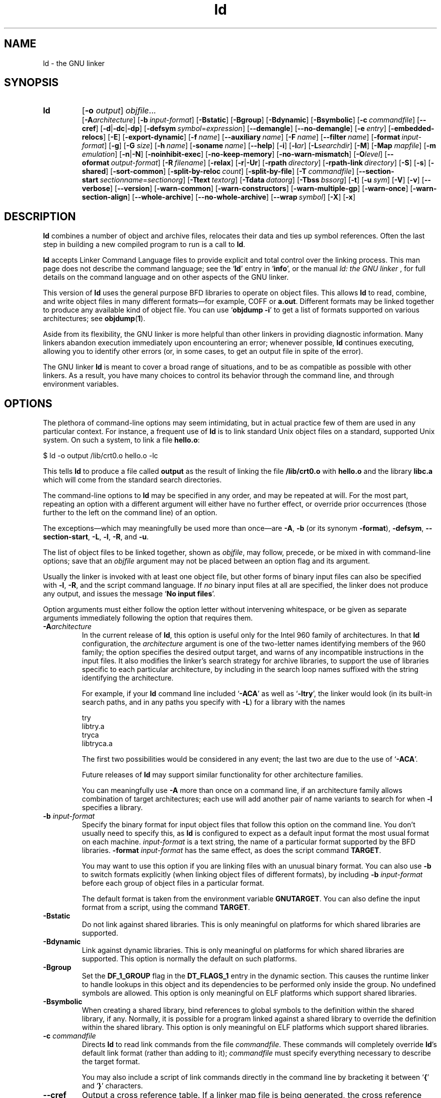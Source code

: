 .\" Copyright 1991, 1992, 1993, 1994, 1995, 1996, 1997, 1998, 1999, 2000,
.\" 2001 Free Software Foundation, Inc.
.\" See section COPYING for conditions for redistribution
.TH ld 1 "" "Free Software Foundation" "GNU Development Tools"
.de BP
.sp
.ti \-.2i
\(**
..

.SH NAME
ld \- the GNU linker

.SH SYNOPSIS
.hy 0
.na
.TP
.B ld 
.RB "[\|" \-o "
.I output\c
\&\|] \c
.I objfile\c
\&.\|.\|.
.br
.RB "[\|" \-A\c
.I architecture\c
\&\|] 
.RB "[\|" "\-b\ "\c
.I input-format\c
\&\|] 
.RB "[\|" \-Bstatic "\|]"  
.RB "[\|" \-Bgroup "\|]"  
.RB "[\|" \-Bdynamic "\|]"  
.RB "[\|" \-Bsymbolic "\|]"  
.RB "[\|" "\-c\ "\c
.I commandfile\c
\&\|] 
.RB "[\|" \-\-cref "\|]"
.RB "[\|" \-d | \-dc | \-dp\c
\|]
.RB "[\|" "\-defsym\ "\c
.I symbol\c
\&=\c
.I expression\c
\&\|]
.RB "[\|" \-\-demangle "\|]"
.RB "[\|" \-\-no\-demangle "\|]"
.RB "[\|" "\-e\ "\c
.I entry\c
\&\|] 
.RB "[\|" \-embedded\-relocs "\|]"
.RB "[\|" \-E "\|]" 
.RB "[\|" \-export\-dynamic "\|]"
.RB "[\|" "\-f\ "\c
.I name\c
\&\|]
.RB "[\|" "\-\-auxiliary\ "\c
.I name\c
\&\|]
.RB "[\|" "\-F\ "\c
.I name\c
\&\|]
.RB "[\|" "\-\-filter\ "\c
.I name\c
\&\|]
.RB "[\|" "\-format\ "\c
.I input-format\c
\&\|] 
.RB "[\|" \-g "\|]" 
.RB "[\|" \-G
.I size\c
\&\|]
.RB "[\|" "\-h\ "\c
.I name\c
\&\|]
.RB "[\|" "\-soname\ "\c
.I name\c
\&\|]
.RB "[\|" \-\-help "\|]"
.RB "[\|" \-i "\|]"
.RB "[\|" \-l\c
.I ar\c
\&\|] 
.RB "[\|" \-L\c
.I searchdir\c
\&\|] 
.RB "[\|" \-M "\|]" 
.RB "[\|" \-Map
.I mapfile\c
\&\|] 
.RB "[\|" \-m
.I emulation\c
\&\|] 
.RB "[\|" \-n | \-N "\|]" 
.RB "[\|" \-noinhibit-exec "\|]" 
.RB "[\|" \-no\-keep\-memory "\|]" 
.RB "[\|" \-no\-warn\-mismatch "\|]" 
.RB "[\|" \-O\c
.I level\c
\&\|]
.RB "[\|" "\--oformat\ "\c
.I output-format\c
\&\|] 
.RB "[\|" "\-R\ "\c
.I filename\c
\&\|]
.RB "[\|" \-relax "\|]"
.RB "[\|" \-r | \-Ur "\|]" 
.RB "[\|" "\-rpath\ "\c
.I directory\c
\&\|]
.RB "[\|" "\-rpath\-link\ "\c
.I directory\c
\&\|]
.RB "[\|" \-S "\|]" 
.RB "[\|" \-s "\|]" 
.RB "[\|" \-shared "\|]" 
.RB "[\|" \-sort\-common "\|]" 
.RB "[\|" "\-split\-by\-reloc\ "\c
.I count\c
\&\|]
.RB "[\|" \-split\-by\-file "\|]" 
.RB "[\|" "\-T\ "\c
.I commandfile\c
\&\|]  
.RB "[\|" "\-\-section\-start\ "\c
.I sectionname\c
\&=\c
.I sectionorg\c
\&\|]
.RB "[\|" "\-Ttext\ "\c
.I textorg\c
\&\|] 
.RB "[\|" "\-Tdata\ "\c
.I dataorg\c
\&\|] 
.RB "[\|" "\-Tbss\ "\c
.I bssorg\c
\&\|]
.RB "[\|" \-t "\|]" 
.RB "[\|" "\-u\ "\c
.I sym\c
\&]
.RB "[\|" \-V "\|]"
.RB "[\|" \-v "\|]"
.RB "[\|" \-\-verbose "\|]"
.RB "[\|" \-\-version "\|]"
.RB "[\|" \-warn\-common "\|]" 
.RB "[\|" \-warn\-constructors "\|]" 
.RB "[\|" \-warn\-multiple\-gp "\|]" 
.RB "[\|" \-warn\-once "\|]" 
.RB "[\|" \-warn\-section\-align "\|]" 
.RB "[\|" \-\-whole\-archive "\|]" 
.RB "[\|" \-\-no\-whole\-archive "\|]" 
.RB "[\|" "\-\-wrap\ "\c
.I symbol\c
\&\|]
.RB "[\|" \-X "\|]" 
.RB "[\|" \-x "\|]" 
.ad b
.hy 1
.SH DESCRIPTION
\c
.B ld\c
\& combines a number of object and archive files, relocates
their data and ties up symbol references. Often the last step in
building a new compiled program to run is a call to \c
.B ld\c
\&.

\c
.B ld\c
\& accepts Linker Command Language files 
to provide explicit and total control over the linking process.
This man page does not describe the command language; see the `\|\c
.B ld\c
\|' entry in `\|\c
.B info\c
\|', or the manual
.I
ld: the GNU linker
\&, for full details on the command language and on other aspects of
the GNU linker. 

This version of \c
.B ld\c
\& uses the general purpose BFD libraries
to operate on object files. This allows \c
.B ld\c
\& to read, combine, and
write object files in many different formats\(em\&for example, COFF or
\c
.B a.out\c
\&.  Different formats may be linked together to produce any
available kind of object file.  You can use `\|\c
.B objdump \-i\c
\|' to get a list of formats supported on various architectures; see 
.BR objdump ( 1 ).

Aside from its flexibility, the GNU linker is more helpful than other
linkers in providing diagnostic information.  Many linkers abandon
execution immediately upon encountering an error; whenever possible,
\c
.B ld\c
\& continues executing, allowing you to identify other errors
(or, in some cases, to get an output file in spite of the error).

The GNU linker \c
.B ld\c
\& is meant to cover a broad range of situations,
and to be as compatible as possible with other linkers.  As a result,
you have many choices to control its behavior through the command line,
and through environment variables.

.SH OPTIONS
The plethora of command-line options may seem intimidating, but in
actual practice few of them are used in any particular context.
For instance, a frequent use of \c
.B ld\c
\& is to link standard Unix
object files on a standard, supported Unix system.  On such a system, to
link a file \c
.B hello.o\c
\&:
.sp
.br
$\ ld\ \-o\ output\ /lib/crt0.o\ hello.o\ \-lc
.br
.sp
This tells \c
.B ld\c
\& to produce a file called \c
.B output\c
\& as the
result of linking the file \c
.B /lib/crt0.o\c
\& with \c
.B hello.o\c
\& and
the library \c
.B libc.a\c
\& which will come from the standard search
directories.

The command-line options to \c
.B ld\c
\& may be specified in any order, and
may be repeated at will.  For the most part, repeating an option with a
different argument will either have no further effect, or override prior
occurrences (those further to the left on the command line) of an
option.  

The exceptions\(em\&which may meaningfully be used more than once\(em\&are
\c
.B \-A\c
\&, \c
.B \-b\c
\& (or its synonym \c
.B \-format\c
\&), \c
.B \-defsym\c
\&, \c
.B \-\-section\-start\c
\&, \c
.B \-L\c
\&, \c
.B \-l\c
\&, \c
.B \-R\c
\&, and \c
.B \-u\c
\&.

The list of object files to be linked together, shown as \c
.I objfile\c
\&,
may follow, precede, or be mixed in with command-line options; save that
an \c
.I objfile\c
\& argument may not be placed between an option flag and
its argument.

Usually the linker is invoked with at least one object file, but other
forms of binary input files can also be specified with \c
.B \-l\c
\&,
\c
.B \-R\c
\&, and the script command language.  If \c
.I no\c
\& binary input
files at all are specified, the linker does not produce any output, and
issues the message `\|\c
.B No input files\c
\|'.

Option arguments must either follow the option letter without intervening
whitespace, or be given as separate arguments immediately following the
option that requires them.

.TP
.BI "-A" "architecture"
In the current release of \c
.B ld\c
\&, this option is useful only for the
Intel 960 family of architectures.  In that \c
.B ld\c
\& configuration, the
\c
.I architecture\c
\& argument is one of the two-letter names identifying
members of the 960 family; the option specifies the desired output
target, and warns of any incompatible instructions in the input files.
It also modifies the linker's search strategy for archive libraries, to
support the use of libraries specific to each particular
architecture, by including in the search loop names suffixed with the
string identifying the architecture.

For example, if your \c
.B ld\c
\& command line included `\|\c
.B \-ACA\c
\|' as
well as `\|\c
.B \-ltry\c
\|', the linker would look (in its built-in search
paths, and in any paths you specify with \c
.B \-L\c
\&) for a library with
the names
.sp
.br
try
.br
libtry.a
.br
tryca
.br
libtryca.a
.br
.sp

The first two possibilities would be considered in any event; the last
two are due to the use of `\|\c
.B \-ACA\c
\|'.

Future releases of \c
.B ld\c
\& may support similar functionality for
other architecture families.

You can meaningfully use \c
.B \-A\c
\& more than once on a command line, if
an architecture family allows combination of target architectures; each
use will add another pair of name variants to search for when \c
.B \-l
specifies a library.

.TP
.BI "\-b " "input-format"
Specify the binary format for input object files that follow this option
on the command line.  You don't usually need to specify this, as
\c
.B ld\c
\& is configured to expect as a default input format the most
usual format on each machine.  \c
.I input-format\c
\& is a text string, the
name of a particular format supported by the BFD libraries.  
\c
.B \-format \c
.I input-format\c
\&\c
\& has the same effect, as does the script command
.BR TARGET .

You may want to use this option if you are linking files with an unusual
binary format.  You can also use \c
.B \-b\c
\& to switch formats explicitly (when
linking object files of different formats), by including
\c
.B \-b \c
.I input-format\c
\&\c
\& before each group of object files in a
particular format.  

The default format is taken from the environment variable
.B GNUTARGET\c
\&.  You can also define the input
format from a script, using the command \c
.B TARGET\c
\&.

.TP
.B \-Bstatic 
Do not link against shared libraries.  This is only meaningful on
platforms for which shared libraries are supported.

.TP
.B \-Bdynamic
Link against dynamic libraries.  This is only meaningful on platforms
for which shared libraries are supported.  This option is normally the
default on such platforms.

.TP
.B \-Bgroup
Set the \c
.B DF_1_GROUP
\c
flag in the \c
.B DT_FLAGS_1
\c
entry in the dynamic section.  This causes the runtime linker to handle
lookups in this object and its dependencies to be performed only inside
the group.  No undefined symbols are allowed.  This option is only
meaningful on ELF platforms which support shared libraries.

.TP
.B \-Bsymbolic
When creating a shared library, bind references to global symbols to
the definition within the shared library, if any.  Normally, it is
possible for a program linked against a shared library to override the
definition within the shared library.  This option is only meaningful
on ELF platforms which support shared libraries.

.TP
.BI "\-c " "commandfile"
Directs \c
.B ld\c
\& to read link commands from the file
\c
.I commandfile\c
\&.  These commands will completely override \c
.B ld\c
\&'s
default link format (rather than adding to it); \c
.I commandfile\c
\& must
specify everything necessary to describe the target format.


You may also include a script of link commands directly in the command
line by bracketing it between `\|\c
.B {\c
\|' and `\|\c
.B }\c
\|' characters.

.TP
.B \-\-cref
Output a cross reference table.  If a linker map file is being
generated, the cross reference table is printed to the map file.
Otherwise, it is printed on the standard output.

.TP
.B \-d 
.TP
.B \-dc
.TP
.B \-dp
These three options are equivalent; multiple forms are supported for
compatibility with other linkers.  Use any of them to make \c
.B ld
assign space to common symbols even if a relocatable output file is
specified (\c
.B \-r\c
\&).  The script command
\c
.B FORCE_COMMON_ALLOCATION\c
\& has the same effect.

.TP
.BI "-defsym " "symbol" "\fR=\fP" expression
Create a global symbol in the output file, containing the absolute
address given by \c
.I expression\c
\&.  You may use this option as many
times as necessary to define multiple symbols in the command line.  A
limited form of arithmetic is supported for the \c
.I expression\c
\& in this
context: you may give a hexadecimal constant or the name of an existing
symbol, or use \c
.B +\c
\& and \c
.B \-\c
\& to add or subtract hexadecimal
constants or symbols.  If you need more elaborate expressions, consider
using the linker command language from a script.

.TP
.B \-\-demangle
.TP
.B \-\-no\-demangle
These options control whether to demangle symbol names in error
messages and other output.  When the linker is told to demangle, it
tries to present symbol names in a readable fashion: it strips leading
underscores if they are used by the object file format, and converts
C++ mangled symbol names into user readable names.  The linker will
demangle by default unless the environment variable
.B COLLECT_NO_DEMANGLE
is set.  These options may be used to override the default.

.TP
.BI "-e " "entry"\c
\& 
Use \c
.I entry\c
\& as the explicit symbol for beginning execution of your
program, rather than the default entry point.  See the `\|\c
.B ld\c
\|' entry in `\|\c
.B info\c
\|' for a
discussion of defaults and other ways of specifying the
entry point.

.TP
.B \-embedded\-relocs
This option is only meaningful when linking MIPS embedded PIC code,
generated by the
.B \-membedded\-pic
option to the GNU compiler and assembler.  It causes the linker to
create a table which may be used at runtime to relocate any data which
was statically initialized to pointer values.  See the code in
testsuite/ld-empic for details.

.TP
.B \-E
.TP
.B \-export\-dynamic
When creating an ELF file, add all symbols to the dynamic symbol table.
Normally, the dynamic symbol table contains only symbols which are used
by a dynamic object.  This option is needed for some uses of
.I dlopen.

.TP
.BI "-f " "name"
.TP
.BI "--auxiliary " "name"
When creating an ELF shared object, set the internal DT_AUXILIARY field
to the specified name.  This tells the dynamic linker that the symbol
table of the shared object should be used as an auxiliary filter on the
symbol table of the shared object
.I name.

.TP
.BI "-F " "name"
.TP
.BI "--filter " "name"
When creating an ELF shared object, set the internal DT_FILTER field to
the specified name.  This tells the dynamic linker that the symbol table
of the shared object should be used as a filter on the symbol table of
the shared object
.I name.

.TP
.BI "\-format " "input\-format"
Synonym for \c
.B \-b\c
\& \c
.I input\-format\c
\&.

.TP
.B \-g
Accepted, but ignored; provided for compatibility with other tools.

.TP
.BI "\-G " "size"\c
Set the maximum size of objects to be optimized using the GP register
to
.I size
under MIPS ECOFF.  Ignored for other object file formats.

.TP
.BI "-h " "name"
.TP
.BI "-soname " "name"
When creating an ELF shared object, set the internal DT_SONAME field to
the specified name.  When an executable is linked with a shared object
which has a DT_SONAME field, then when the executable is run the dynamic
linker will attempt to load the shared object specified by the DT_SONAME
field rather than the using the file name given to the linker.

.TP
.B \-\-help
Print a summary of the command-line options on the standard output and exit.
This option and
.B \-\-version
begin with two dashes instead of one
for compatibility with other GNU programs.  The other options start with
only one dash for compatibility with other linkers.

.TP
.B \-i
Perform an incremental link (same as option \c
.B \-r\c
\&).

.TP
.BI "\-l" "ar"\c
\& 
Add an archive file \c
.I ar\c
\& to the list of files to link.  This 
option may be used any number of times.  \c
.B ld\c
\& will search its
path-list for occurrences of \c
.B lib\c
.I ar\c
\&.a\c
\& for every \c
.I ar
specified.

.TP
.BI "\-L" "searchdir"
This command adds path \c
.I searchdir\c
\& to the list of paths that
\c
.B ld\c
\& will search for archive libraries.  You may use this option
any number of times.

The default set of paths searched (without being specified with
\c
.B \-L\c
\&) depends on what emulation mode \c
.B ld\c
\& is using, and in
some cases also on how it was configured.    The
paths can also be specified in a link script with the \c
.B SEARCH_DIR
command.

.TP
.B \-M 
Print (to the standard output file) a link map\(em\&diagnostic information
about where symbols are mapped by \c
.B ld\c
\&, and information on global
common storage allocation.

.TP
.BI "\-Map " "mapfile"\c
Print to the file
.I mapfile
a link map\(em\&diagnostic information
about where symbols are mapped by \c
.B ld\c
\&, and information on global
common storage allocation.

.TP
.BI "\-m " "emulation"\c
Emulate the
.I emulation
linker.  You can list the available emulations with the
.I \-\-verbose
or
.I \-V
options.  This option overrides the compiled-in default, which is the
system for which you configured
.BR ld .

.TP
.B \-N 
specifies readable and writable \c
.B text\c
\& and \c
.B data\c
\& sections. If
the output format supports Unix style magic numbers, the output is
marked as \c
.B OMAGIC\c
\&.

When you use the `\|\c
.B \-N\c
\&\|' option, the linker does not page-align the
data segment.

.TP
.B \-n 
sets the text segment to be read only, and \c
.B NMAGIC\c
\& is written
if possible.

.TP
.B \-noinhibit\-exec
Normally, the linker will not produce an output file if it encounters
errors during the link process.  With this flag, you can specify that
you wish the output file retained even after non-fatal errors.

.TP
.B \-no\-keep\-memory
The linker normally optimizes for speed over memory usage by caching
the symbol tables of input files in memory.  This option tells the
linker to instead optimize for memory usage, by rereading the symbol
tables as necessary.  This may be required if the linker runs out of
memory space while linking a large executable.

.TP
.B \-no\-warn\-mismatch
Normally the linker will give an error if you try to link together
input files that are mismatched for some reason, perhaps because they
have been compiled for different processors or for different
endiannesses.  This option tells the linker that it should silently
permit such possible errors.  This option should only be used with
care, in cases when you have taken some special action that ensures
that the linker errors are inappropriate.

.TP
.BI "\-o " "output"
.I output\c
\& is a name for the program produced by \c
.B ld\c
\&; if this
option is not specified, the name `\|\c
.B a.out\c
\|' is used by default.  The
script command \c
.B OUTPUT\c
\& can also specify the output file name.

.TP
.BI "\-O" "level"
Generate optimized output files.  This might use significantly more
time and therefore probably should be enabled only for generating the
final binary.
\c
.I level\c
\& is supposed to be a numeric value.  Any value greater than zero enables
the optimizations.

.TP
.BI "\--oformat " "output\-format"
Specify the binary format for the output object file.
You don't usually need to specify this, as
\c
.B ld\c
\& is configured to produce as a default output format the most
usual format on each machine.  \c
.I output-format\c
\& is a text string, the
name of a particular format supported by the BFD libraries.  
The script command
.B OUTPUT_FORMAT
can also specify the output format, but this option overrides it.

.TP
.BI "\-R " "filename"
Read symbol names and their addresses from \c
.I filename\c
\&, but do not
relocate it or include it in the output.  This allows your output file
to refer symbolically to absolute locations of memory defined in other
programs.

.TP
.B \-relax
An option with machine dependent effects.  Currently this option is only
supported on the H8/300.

On some platforms, use this option to perform global optimizations that
become possible when the linker resolves addressing in your program, such
as relaxing address modes and synthesizing new instructions in the
output object file.  

On platforms where this is not supported, `\|\c
.B \-relax\c
\&\|' is accepted, but has no effect.

.TP
.B \-r 
Generates relocatable output\(em\&i.e., generate an output file that can in
turn serve as input to \c
.B ld\c
\&.  This is often called \c
.I partial
linking\c
\&.  As a side effect, in environments that support standard Unix
magic numbers, this option also sets the output file's magic number to
\c
.B OMAGIC\c
\&.
If this option is not specified, an absolute file is produced.  When
linking C++ programs, this option \c
.I will not\c
\& resolve references to
constructors; \c
.B \-Ur\c
\& is an alternative. 

This option does the same as \c
.B \-i\c
\&.

.TP
.B \-rpath\ \fIdirectory
Add a directory to the runtime library search path.  This is used when
linking an ELF executable with shared objects.  All 
.B \-rpath
arguments are concatenated and passed to the runtime linker, which uses
them to locate shared objects at runtime.  The
.B \-rpath
option is also used when locating shared objects which are needed by
shared objects explicitly included in the link; see the description of
the
.B \-rpath\-link
option.  If
.B \-rpath
is not used when linking an ELF executable, the contents of the
environment variable
.B LD_RUN_PATH
will be used if it is defined.

The
.B \-rpath
option may also be used on SunOS.  By default, on SunOS, the linker
will form a runtime search path out of all the
.B \-L
options it is given.  If a
.B \-rpath
option is used, the runtime search path will be formed exclusively
using the
.B \-rpath
options, ignoring
the
.B \-L
options.  This can be useful when using gcc, which adds many
.B \-L
options which may be on NFS mounted filesystems.

.TP
.B \-rpath\-link\ \fIdirectory
When using ELF or SunOS, one shared library may require another.  This
happens when an
.B ld\ \-shared
link includes a shared library as one of the input files.

When the linker encounters such a dependency when doing a non-shared,
non-relocateable link, it will automatically try to locate the required
shared library and include it in the link, if it is not included
explicitly.  In such a case, the
.B \-rpath\-link
option specifies the first set of directories to search.  The
.B \-rpath\-link
option may specify a sequence of directory names either by specifying
a list of names separated by colons, or by appearing multiple times.

If the required shared library is not found, the linker will issue a
warning and continue with the link.

.TP
.B \-S 
Omits debugger symbol information (but not all symbols) from the output file.

.TP
.B \-s 
Omits all symbol information from the output file.

.TP
.B \-shared
Create a shared library.  This is currently only supported on ELF and
SunOS platforms (on SunOS it is not required, as the linker will
automatically create a shared library when there are undefined symbols
and the
.B \-e
option is not used).

.TP
.B \-sort\-common
Normally, when
.B ld
places the global common symbols in the appropriate output sections,
it sorts them by size.  First come all the one byte symbols, then all
the two bytes, then all the four bytes, and then everything else.
This is to prevent gaps between symbols due to
alignment constraints.  This option disables that sorting.

.TP
.B \-split\-by\-reloc\ \fIcount
Trys to creates extra sections in the output file so that no single
output section in the file contains more than
.I count
relocations.
This is useful when generating huge relocatable for downloading into
certain real time kernels with the COFF object file format; since COFF
cannot represent more than 65535 relocations in a single section.
Note that this will fail to work with object file formats which do not
support arbitrary sections.  The linker will not split up individual
input sections for redistribution, so if a single input section
contains more than
.I count
relocations one output section will contain that many relocations.

.TP
.B \-split\-by\-file
Similar to
.B \-split\-by\-reloc
but creates a new output section for each input file.

.TP
.BI "--section-start " "sectionname" "\fR=\fP"org
Locate a section in the output file at the absolute
address given by \c
.I org\c
\&.  \c
\c
.I org\c
\& must be a hexadecimal integer.
You may use this option as many
times as necessary to locate multiple sections in the command
line.  If you need more elaborate expressions, consider
using the linker command language from a script.

.TP
.BI "\-Tbss " "org"\c
.TP
.BI "\-Tdata " "org"\c
.TP
.BI "\-Ttext " "org"\c
Use \c
.I org\c
\& as the starting address for\(em\&respectively\(em\&the
\c
.B bss\c
\&, \c
.B data\c
\&, or the \c
.B text\c
\& segment of the output file.
\c
.I org\c
\& must be a hexadecimal integer.

.TP
.BI "\-T " "commandfile"
Equivalent to \c
.B \-c \c
.I commandfile\c
\&\c
\&; supported for compatibility with
other tools.  

.TP
.B \-t 
Prints names of input files as \c
.B ld\c
\& processes them.

.TP
.BI "\-u " "sym"
Forces \c
.I sym\c
\& to be entered in the output file as an undefined symbol.
This may, for example, trigger linking of additional modules from
standard libraries.  \c
.B \-u\c
\& may be repeated with different option
arguments to enter additional undefined symbols.

.TP
.B \-Ur 
For anything other than C++ programs, this option is equivalent to
\c
.B \-r\c
\&: it generates relocatable output\(em\&i.e., an output file that can in
turn serve as input to \c
.B ld\c
\&.  When linking C++ programs, \c
.B \-Ur
.I will\c
\& resolve references to constructors, unlike \c
.B \-r\c
\&.

.TP
.B \-\-verbose
Display the version number for \c
.B ld
and list the supported emulations.
Display which input files can and can not be opened.

.TP
.B \-v, \-V
Display the version number for \c
.B ld\c
\&.
The
.B \-V
option also lists the supported emulations.

.TP
.B \-\-version
Display the version number for \c
.B ld
and exit.

.TP
.B \-warn\-common
Warn when a common symbol is combined with another common symbol or with
a symbol definition.  Unix linkers allow this somewhat sloppy practice,
but linkers on some other operating systems do not.  This option allows
you to find potential problems from combining global symbols.

.TP
.B \-warn\-constructors
Warn if any global constructors are used.  This is only useful for a
few object file formats.  For formats like COFF or ELF, the linker can
not detect the use of global constructors.

.TP
.B \-warn\-multiple\-gp
Warn if the output file requires multiple global-pointer values.  This
option is only meaningful for certain processors, such as the Alpha.

.TP
.B \-warn\-once
Only warn once for each undefined symbol, rather than once per module
which refers to it.

.TP
.B \-warn\-section\-align
Warn if the address of an output section is changed because of
alignment.  Typically, the alignment will be set by an input section.
The address will only be changed if it not explicitly specified; that
is, if the SECTIONS command does not specify a start address for the
section.

.TP
.B \-\-whole\-archive
For each archive mentioned on the command line after the
.B \-\-whole\-archive
option, include every object file in the archive in the link, rather
than searching the archive for the required object files.  This is
normally used to turn an archive file into a shared library, forcing
every object to be included in the resulting shared library.

.TP
.B \-\-no\-whole\-archive
Turn off the effect of the
.B \-\-whole\-archive
option for archives which appear later on the command line.

.TP
.BI "--wrap " "symbol"
Use a wrapper function for 
.I symbol.
Any undefined reference to
.I symbol
will be resolved to
.BI "__wrap_" "symbol".
Any undefined reference to
.BI "__real_" "symbol"
will be resolved to
.I symbol.

.TP
.B \-X 
Delete all temporary local symbols.  For most targets, this is all local
symbols whose names begin with `\|\c
.B L\c
\|'.

.TP
.B \-x
Delete all local symbols.

.PP

.SH ENVIRONMENT
\c
You can change the behavior of
.B ld\c
\& with the environment variable \c
.B GNUTARGET\c
\&.

\c
.B GNUTARGET\c
\& determines the input-file object format if you don't
use \c
.B \-b\c
\& (or its synonym \c
.B \-format\c
\&).  Its value should be one
of the BFD names for an input format.  If there is no
\c
.B GNUTARGET\c
\& in the environment, \c
.B ld\c
\& uses the natural format
of the host. If \c
.B GNUTARGET\c
\& is set to \c
.B default\c
\& then BFD attempts to discover the
input format by examining binary input files; this method often
succeeds, but there are potential ambiguities, since there is no method
of ensuring that the magic number used to flag object-file formats is
unique.  However, the configuration procedure for BFD on each system
places the conventional format for that system first in the search-list,
so ambiguities are resolved in favor of convention.

.PP

.SH "SEE ALSO"

.BR objdump ( 1 )
.br
.br
.RB "`\|" ld "\|' and `\|" binutils "\|'"
entries in
.B info\c
.br
.I 
ld: the GNU linker\c
, Steve Chamberlain and Roland Pesch;
.I
The GNU Binary Utilities\c
, Roland H. Pesch.

.SH COPYING
Copyright (c) 1991, 92, 93, 94, 95, 96, 97, 1998, 2000 Free Software Foundation, Inc.
.PP
This document is distributed under the terms of the GNU Free
Documentation License, version 1.1.  That license is described in the
sources for this manual page, but it is not displayed here in order to
make this manual more consise.  Copies of this license can also be
obtained from: http://www.gnu.org/copyleft/.

\"  .SH GNU Free Documentation License
\"    Version 1.1, March 2000

\"    Copyright (C) 2000  Free Software Foundation, Inc.
\"    59 Temple Place, Suite 330, Boston, MA  02111-1307  USA
     
\"    Everyone is permitted to copy and distribute verbatim
\"    copies of this license document, but changing it is
\"    not allowed.
\"  .PP
\"  0. PREAMBLE
\"  .PP
\"  The purpose of this License is to make a manual, textbook, or other
\"  written document "free" in the sense of freedom: to assure everyone
\"  the effective freedom to copy and redistribute it, with or without
\"  modifying it, either commercially or noncommercially.  Secondarily,
\"  this License preserves for the author and publisher a way to get
\"  credit for their work, while not being considered responsible for
\"  modifications made by others.
\"  .PP
\"  This License is a kind of "copyleft", which means that derivative
\"  works of the document must themselves be free in the same sense.  It
\"  complements the GNU General Public License, which is a copyleft
\"  license designed for free software.
\"  .PP
\"  We have designed this License in order to use it for manuals for free
\"  software, because free software needs free documentation: a free
\"  program should come with manuals providing the same freedoms that the
\"  software does.  But this License is not limited to software manuals;
\"  it can be used for any textual work, regardless of subject matter or
\"  whether it is published as a printed book.  We recommend this License
\"  principally for works whose purpose is instruction or reference.
\"  .PP
\"  1. APPLICABILITY AND DEFINITIONS
\"  .PP
\"  This License applies to any manual or other work that contains a
\"  notice placed by the copyright holder saying it can be distributed
\"  under the terms of this License.  The "Document", below, refers to any
\"  such manual or work.  Any member of the public is a licensee, and is
\"  addressed as "you".
\"  .PP
\"  A "Modified Version" of the Document means any work containing the
\"  Document or a portion of it, either copied verbatim, or with
\"  modifications and/or translated into another language.
\"  .PP
\"  A "Secondary Section" is a named appendix or a front-matter section of
\"  the Document that deals exclusively with the relationship of the
\"  publishers or authors of the Document to the Document's overall subject
\"  (or to related matters) and contains nothing that could fall directly
\"  within that overall subject.  (For example, if the Document is in part a
\"  textbook of mathematics, a Secondary Section may not explain any
\"  mathematics.)  The relationship could be a matter of historical
\"  connection with the subject or with related matters, or of legal,
\"  commercial, philosophical, ethical or political position regarding
\"  them.
\"  .PP
\"  The "Invariant Sections" are certain Secondary Sections whose titles
\"  are designated, as being those of Invariant Sections, in the notice
\"  that says that the Document is released under this License.
\"  .PP
\"  The "Cover Texts" are certain short passages of text that are listed,
\"  as Front-Cover Texts or Back-Cover Texts, in the notice that says that
\"  the Document is released under this License.
\"  .PP
\"  A "Transparent" copy of the Document means a machine-readable copy,
\"  represented in a format whose specification is available to the
\"  general public, whose contents can be viewed and edited directly and
\"  straightforwardly with generic text editors or (for images composed of
\"  pixels) generic paint programs or (for drawings) some widely available
\"  drawing editor, and that is suitable for input to text formatters or
\"  for automatic translation to a variety of formats suitable for input
\"  to text formatters.  A copy made in an otherwise Transparent file
\"  format whose markup has been designed to thwart or discourage
\"  subsequent modification by readers is not Transparent.  A copy that is
\"  not "Transparent" is called "Opaque".
\"  .PP
\"  Examples of suitable formats for Transparent copies include plain
\"  ASCII without markup, Texinfo input format, LaTeX input format, SGML
\"  or XML using a publicly available DTD, and standard-conforming simple
\"  HTML designed for human modification.  Opaque formats include
\"  PostScript, PDF, proprietary formats that can be read and edited only
\"  by proprietary word processors, SGML or XML for which the DTD and/or
\"  processing tools are not generally available, and the
\"  machine-generated HTML produced by some word processors for output
\"  purposes only.
\"  .PP
\"  The "Title Page" means, for a printed book, the title page itself,
\"  plus such following pages as are needed to hold, legibly, the material
\"  this License requires to appear in the title page.  For works in
\"  formats which do not have any title page as such, "Title Page" means
\"  the text near the most prominent appearance of the work's title,
\"  preceding the beginning of the body of the text.
\"  .PP
\"  2. VERBATIM COPYING
\"  .PP
\"  You may copy and distribute the Document in any medium, either
\"  commercially or noncommercially, provided that this License, the
\"  copyright notices, and the license notice saying this License applies
\"  to the Document are reproduced in all copies, and that you add no other
\"  conditions whatsoever to those of this License.  You may not use
\"  technical measures to obstruct or control the reading or further
\"  copying of the copies you make or distribute.  However, you may accept
\"  compensation in exchange for copies.  If you distribute a large enough
\"  number of copies you must also follow the conditions in section 3.
\"  .PP
\"  You may also lend copies, under the same conditions stated above, and
\"  you may publicly display copies.
\"  .PP
\"  3. COPYING IN QUANTITY
\"  .PP
\"  If you publish printed copies of the Document numbering more than 100,
\"  and the Document's license notice requires Cover Texts, you must enclose
\"  the copies in covers that carry, clearly and legibly, all these Cover
\"  Texts: Front-Cover Texts on the front cover, and Back-Cover Texts on
\"  the back cover.  Both covers must also clearly and legibly identify
\"  you as the publisher of these copies.  The front cover must present
\"  the full title with all words of the title equally prominent and
\"  visible.  You may add other material on the covers in addition.
\"  Copying with changes limited to the covers, as long as they preserve
\"  the title of the Document and satisfy these conditions, can be treated
\"  as verbatim copying in other respects.
\"  .PP
\"  If the required texts for either cover are too voluminous to fit
\"  legibly, you should put the first ones listed (as many as fit
\"  reasonably) on the actual cover, and continue the rest onto adjacent
\"  pages.
\"  .PP
\"  If you publish or distribute Opaque copies of the Document numbering
\"  more than 100, you must either include a machine-readable Transparent
\"  copy along with each Opaque copy, or state in or with each Opaque copy
\"  a publicly-accessible computer-network location containing a complete
\"  Transparent copy of the Document, free of added material, which the
\"  general network-using public has access to download anonymously at no
\"  charge using public-standard network protocols.  If you use the latter
\"  option, you must take reasonably prudent steps, when you begin
\"  distribution of Opaque copies in quantity, to ensure that this
\"  Transparent copy will remain thus accessible at the stated location
\"  until at least one year after the last time you distribute an Opaque
\"  copy (directly or through your agents or retailers) of that edition to
\"  the public.
\"  .PP
\"  It is requested, but not required, that you contact the authors of the
\"  Document well before redistributing any large number of copies, to give
\"  them a chance to provide you with an updated version of the Document.
\"  .PP
\"  4. MODIFICATIONS
\"  .PP
\"  You may copy and distribute a Modified Version of the Document under
\"  the conditions of sections 2 and 3 above, provided that you release
\"  the Modified Version under precisely this License, with the Modified
\"  Version filling the role of the Document, thus licensing distribution
\"  and modification of the Modified Version to whoever possesses a copy
\"  of it.  In addition, you must do these things in the Modified Version:
\"  .PP
\"  A. Use in the Title Page (and on the covers, if any) a title distinct
\"  from that of the Document, and from those of previous versions
\"  (which should, if there were any, be listed in the History section
\"  of the Document).  You may use the same title as a previous version
\"  if the original publisher of that version gives permission.
\"  .PP
\"  B. List on the Title Page, as authors, one or more persons or entities
\"  responsible for authorship of the modifications in the Modified
\"  Version, together with at least five of the principal authors of the
\"  Document (all of its principal authors, if it has less than five).
\"  .PP
\"  C. State on the Title page the name of the publisher of the
\"  Modified Version, as the publisher.
\"  .PP
\"  D. Preserve all the copyright notices of the Document.
\"  .PP
\"  E. Add an appropriate copyright notice for your modifications
\"  adjacent to the other copyright notices.
\"  .PP
\"  F. Include, immediately after the copyright notices, a license notice
\"  giving the public permission to use the Modified Version under the
\"  terms of this License, in the form shown in the Addendum below.
\"  Preserve in that license notice the full lists of Invariant Sections
\"  and required Cover Texts given in the Document's license notice.
\"  .PP
\"  H. Include an unaltered copy of this License.
\"  .PP
\"  I. Preserve the section entitled "History", and its title, and add to
\"  it an item stating at least the title, year, new authors, and
\"  publisher of the Modified Version as given on the Title Page.  If
\"  there is no section entitled "History" in the Document, create one
\"  stating the title, year, authors, and publisher of the Document as
\"  given on its Title Page, then add an item describing the Modified
\"  Version as stated in the previous sentence.
\"  .PP
\"  J. Preserve the network location, if any, given in the Document for
\"  public access to a Transparent copy of the Document, and likewise
\"  the network locations given in the Document for previous versions
\"  it was based on.  These may be placed in the "History" section.
\"  You may omit a network location for a work that was published at
\"  least four years before the Document itself, or if the original
\"  publisher of the version it refers to gives permission.
\"  .PP
\"  K. In any section entitled "Acknowledgements" or "Dedications",
\"  preserve the section's title, and preserve in the section all the
\"  substance and tone of each of the contributor acknowledgements
\"  and/or dedications given therein.
\"  .PP
\"  L. Preserve all the Invariant Sections of the Document,
\"  unaltered in their text and in their titles.  Section numbers
\"  or the equivalent are not considered part of the section titles.
\"  .PP
\"  M. Delete any section entitled "Endorsements".  Such a section
\"  may not be included in the Modified Version.
\"  .PP
\"  N. Do not retitle any existing section as "Endorsements"
\"  or to conflict in title with any Invariant Section.
\"  .PP
\"  If the Modified Version includes new front-matter sections or
\"  appendices that qualify as Secondary Sections and contain no material
\"  copied from the Document, you may at your option designate some or all
\"  of these sections as invariant.  To do this, add their titles to the
\"  list of Invariant Sections in the Modified Version's license notice.
\"  These titles must be distinct from any other section titles.
\"  .PP
\"  You may add a section entitled "Endorsements", provided it contains
\"  nothing but endorsements of your Modified Version by various
\"  parties--for example, statements of peer review or that the text has
\"  been approved by an organization as the authoritative definition of a
\"  standard.
\"  .PP
\"  You may add a passage of up to five words as a Front-Cover Text, and a
\"  passage of up to 25 words as a Back-Cover Text, to the end of the list
\"  of Cover Texts in the Modified Version.  Only one passage of
\"  Front-Cover Text and one of Back-Cover Text may be added by (or
\"  through arrangements made by) any one entity.  If the Document already
\"  includes a cover text for the same cover, previously added by you or
\"  by arrangement made by the same entity you are acting on behalf of,
\"  you may not add another; but you may replace the old one, on explicit
\"  permission from the previous publisher that added the old one.
\"  .PP
\"  The author(s) and publisher(s) of the Document do not by this License
\"  give permission to use their names for publicity for or to assert or
\"  imply endorsement of any Modified Version.
\"  .PP

\"  5. COMBINING DOCUMENTS
\"  .PP
\"  You may combine the Document with other documents released under this
\"  License, under the terms defined in section 4 above for modified
\"  versions, provided that you include in the combination all of the
\"  Invariant Sections of all of the original documents, unmodified, and
\"  list them all as Invariant Sections of your combined work in its
\"  license notice.
\"  .PP
\"  The combined work need only contain one copy of this License, and
\"  multiple identical Invariant Sections may be replaced with a single
\"  copy.  If there are multiple Invariant Sections with the same name but
\"  different contents, make the title of each such section unique by
\"  adding at the end of it, in parentheses, the name of the original
\"  author or publisher of that section if known, or else a unique number.
\"  Make the same adjustment to the section titles in the list of
\"  Invariant Sections in the license notice of the combined work.
\"  .PP
\"  In the combination, you must combine any sections entitled "History"
\"  in the various original documents, forming one section entitled
\"  "History"; likewise combine any sections entitled "Acknowledgements",
\"  and any sections entitled "Dedications".  You must delete all sections
\"  entitled "Endorsements."
\"  .PP

\"  6. COLLECTIONS OF DOCUMENTS
\"  .PP
\"  You may make a collection consisting of the Document and other documents
\"  released under this License, and replace the individual copies of this
\"  License in the various documents with a single copy that is included in
\"  the collection, provided that you follow the rules of this License for
\"  verbatim copying of each of the documents in all other respects.
\"  .PP
\"  You may extract a single document from such a collection, and distribute
\"  it individually under this License, provided you insert a copy of this
\"  License into the extracted document, and follow this License in all
\"  other respects regarding verbatim copying of that document.
\"  .PP

\"  7. AGGREGATION WITH INDEPENDENT WORKS
\"  .PP
\"  A compilation of the Document or its derivatives with other separate
\"  and independent documents or works, in or on a volume of a storage or
\"  distribution medium, does not as a whole count as a Modified Version
\"  of the Document, provided no compilation copyright is claimed for the
\"  compilation.  Such a compilation is called an "aggregate", and this
\"  License does not apply to the other self-contained works thus compiled
\"  with the Document, on account of their being thus compiled, if they
\"  are not themselves derivative works of the Document.
\"  .PP
\"  If the Cover Text requirement of section 3 is applicable to these
\"  copies of the Document, then if the Document is less than one quarter
\"  of the entire aggregate, the Document's Cover Texts may be placed on
\"  covers that surround only the Document within the aggregate.
\"  Otherwise they must appear on covers around the whole aggregate.
\"  .PP

\"  8. TRANSLATION
\"  .PP
\"  Translation is considered a kind of modification, so you may
\"  distribute translations of the Document under the terms of section 4.
\"  Replacing Invariant Sections with translations requires special
\"  permission from their copyright holders, but you may include
\"  translations of some or all Invariant Sections in addition to the
\"  original versions of these Invariant Sections.  You may include a
\"  translation of this License provided that you also include the
\"  original English version of this License.  In case of a disagreement
\"  between the translation and the original English version of this
\"  License, the original English version will prevail.
\"  .PP

\"  9. TERMINATION
\"  .PP
\"  You may not copy, modify, sublicense, or distribute the Document except
\"  as expressly provided for under this License.  Any other attempt to
\"  copy, modify, sublicense or distribute the Document is void, and will
\"  automatically terminate your rights under this License.  However,
\"  parties who have received copies, or rights, from you under this
\"  License will not have their licenses terminated so long as such
\"  parties remain in full compliance.
\"  .PP

\"  10. FUTURE REVISIONS OF THIS LICENSE
\"  .PP
\"  The Free Software Foundation may publish new, revised versions
\"  of the GNU Free Documentation License from time to time.  Such new
\"  versions will be similar in spirit to the present version, but may
\"  differ in detail to address new problems or concerns.  See
\"  http://www.gnu.org/copyleft/.
\"  .PP
\"  Each version of the License is given a distinguishing version number.
\"  If the Document specifies that a particular numbered version of this
\"  License "or any later version" applies to it, you have the option of
\"  following the terms and conditions either of that specified version or
\"  of any later version that has been published (not as a draft) by the
\"  Free Software Foundation.  If the Document does not specify a version
\"  number of this License, you may choose any version ever published (not
\"  as a draft) by the Free Software Foundation.
\"  .PP

\"  ADDENDUM: How to use this License for your documents
\"  .PP
\"  To use this License in a document you have written, include a copy of
\"  the License in the document and put the following copyright and
\"  license notices just after the title page:
\"  .PP
\"      Copyright (c)  YEAR  YOUR NAME.
\"      Permission is granted to copy, distribute and/or
\"      modify this document under the terms of the GNU
\"      Free Documentation License, Version 1.1 or any later
\"      version published by the Free Software Foundation;
\"      with the Invariant Sections being LIST THEIR TITLES,
\"      with the Front-Cover Texts being LIST, and with the
\"      Back-Cover Texts being LIST.  A copy of the license
\"      is included in the section entitled "GNU Free
\"      Documentation License".
\"  .PP
\"  If you have no Invariant Sections, write "with no Invariant Sections"
\"  instead of saying which ones are invariant.  If you have no
\"  Front-Cover Texts, write "no Front-Cover Texts" instead of
\"  "Front-Cover Texts being LIST"; likewise for Back-Cover Texts.
\"  .PP
\"  If your document contains nontrivial examples of program code, we
\"  recommend releasing these examples in parallel under your choice of
\"  free software license, such as the GNU General Public License,
\"  to permit their use in free software.
